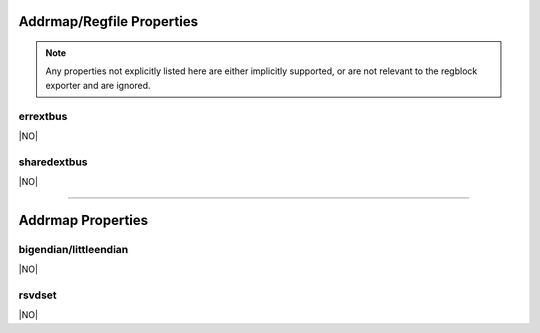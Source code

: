 Addrmap/Regfile Properties
==========================

.. note:: Any properties not explicitly listed here are either implicitly
    supported, or are not relevant to the regblock exporter and are ignored.


errextbus
---------
|NO|

sharedextbus
------------
|NO|


--------------------------------------------------------------------------------

Addrmap Properties
==================

bigendian/littleendian
----------------------
|NO|

rsvdset
-------
|NO|
